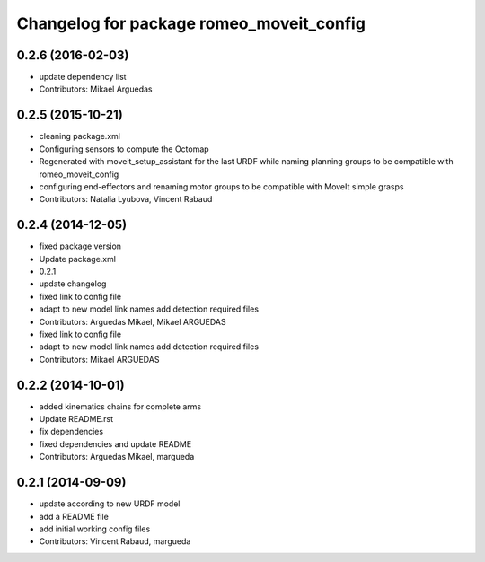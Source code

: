 ^^^^^^^^^^^^^^^^^^^^^^^^^^^^^^^^^^^^^^^^^
Changelog for package romeo_moveit_config
^^^^^^^^^^^^^^^^^^^^^^^^^^^^^^^^^^^^^^^^^

0.2.6 (2016-02-03)
------------------
* update dependency list
* Contributors: Mikael Arguedas

0.2.5 (2015-10-21)
------------------
* cleaning package.xml
* Configuring sensors to compute the Octomap
* Regenerated with moveit_setup_assistant for the last URDF while naming planning groups to be compatible with romeo_moveit_config
* configuring end-effectors and renaming motor groups to be compatible with MoveIt simple grasps
* Contributors: Natalia Lyubova, Vincent Rabaud

0.2.4 (2014-12-05)
------------------
* fixed package version
* Update package.xml
* 0.2.1
* update changelog
* fixed link to config file
* adapt to new model link names
  add detection required files
* Contributors: Arguedas Mikael, Mikael ARGUEDAS

* fixed link to config file
* adapt to new model link names
  add detection required files
* Contributors: Mikael ARGUEDAS

0.2.2 (2014-10-01)
------------------
* added kinematics chains for complete arms
* Update README.rst
* fix dependencies
* fixed dependencies and update README
* Contributors: Arguedas Mikael, margueda

0.2.1 (2014-09-09)
------------------
* update according to new URDF model
* add a README file
* add initial working config files
* Contributors: Vincent Rabaud, margueda
